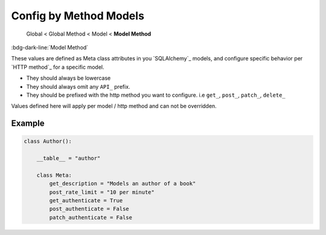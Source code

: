 Config by Method Models
==============================

    Global < Global Method < Model < **Model Method**

:bdg-dark-line:`Model Method`

These values are defined as Meta class attributes in you `SQLAlchemy`_ models, and configure specific behavior per
`HTTP method`_ for a specific model.

-  They should always be lowercase
-  They should always omit any ``API_`` prefix.
-  They should be prefixed with the http method you want to configure. i.e ``get_``, ``post_``, ``patch_``, ``delete_``

Values defined here will apply per model / http method and can not be overridden.

Example
--------------

.. code:: python

    class Author():

        __table__ = "author"

        class Meta:
            get_description = "Models an author of a book"
            post_rate_limit = "10 per minute"
            get_authenticate = True
            post_authenticate = False
            patch_authenticate = False
